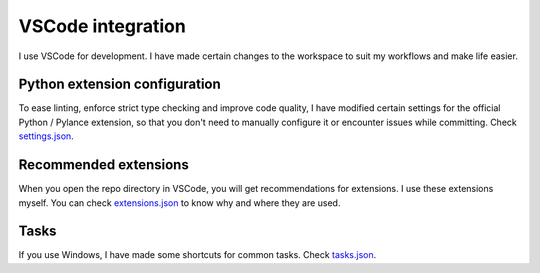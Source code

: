 |vscode-icon| VSCode integration
================================

I use VSCode for development. I have made certain changes to the workspace to
suit my workflows and make life easier.

.. todo Inspect whether venv creation can be automated through VSCode.

Python extension configuration
^^^^^^^^^^^^^^^^^^^^^^^^^^^^^^

To ease linting, enforce strict type checking and improve code quality, I have
modified certain settings for the official Python / Pylance extension, so that
you don't need to manually configure it or encounter issues while committing.
Check `settings.json
<https://github.com/demberto/PyFLP/blob/master/.vscode/settings.json>`_.

Recommended extensions
^^^^^^^^^^^^^^^^^^^^^^

When you open the repo directory in VSCode, you will get recommendations for
extensions. I use these extensions myself. You can check `extensions.json
<https://github.com/demberto/PyFLP/blob/master/.vscode/extensions.json>`_ to
know why and where they are used.

Tasks
^^^^^

If you use Windows, I have made some shortcuts for common tasks. Check
`tasks.json <https://github.com/demberto/PyFLP/blob/master/.vscode/tasks.json>`_.

.. |vscode-icon| image:: /img/contributing/vscode.svg
   :width: 32
